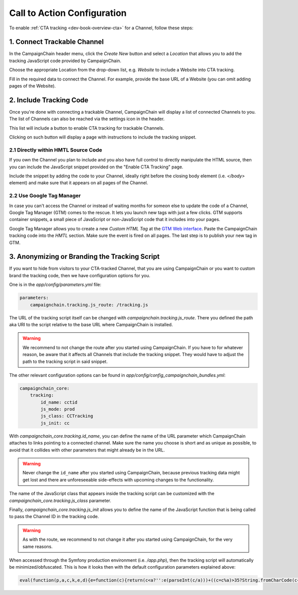 Call to Action Configuration
============================

To enable :ref:`CTA tracking <dev-book-overview-cta>` for a Channel, follow these steps:

1. Connect Trackable Channel
----------------------------

In the CampaignChain header menu, click the *Create New* button and select a
*Location* that allows you to add the tracking JavaScript code provided by
CampaignChain.

.. image:: /images/user/create_new_location.png
    :width: 600px

Choose the appropriate Location from the drop-down list, e.g. *Website* to
include a Website into CTA tracking.

.. image:: /images/administrator/select_new_website_location.png
    :width: 600px

Fill in the required data to connect the Channel. For example, provide the
base URL of a Website (you can omit adding pages of the Website).

.. image:: /images/administrator/connect_new_website_channel.png
    :width: 600px

2. Include Tracking Code
------------------------

Once you're done with connecting a trackable Channel, CampaignChain will display
a list of connected Channels to you. The list of Channels can also be reached
via the settings icon in the header.

This list will include a button to enable CTA tracking for trackable Channels.

.. image:: /images/administrator/channels_list.png
    :width: 600px

Clicking on such button will display a page with instructions to include the
tracking snippet.

.. image:: /images/administrator/enable_cta_tracking.png
    :width: 600px

2.1 Directly within HMTL Source Code
~~~~~~~~~~~~~~~~~~~~~~~~~~~~~~~~~~~~

If you own the Channel you plan to include and you also have full control
to directly manipulate the HTML source, then you can include the JavaScript
snippet provided on the "Enable CTA Tracking" page.

Include the snippet by adding the code to your Channel, ideally
right before the closing body element (i.e. *</body>* element) and make sure that
it appears on all pages of the Channel.

2.2 Use Google Tag Manager
~~~~~~~~~~~~~~~~~~~~~~~~~~

In case you can't access the Channel or instead of waiting months for someon else
to update the code of a Channel, Google Tag Manager (GTM) comes to the rescue. It 
lets you launch new tags with just a few clicks. GTM supports container snippets,
a small piece of JavaScript or non-JavaScript code that it includes into your pages.

Google Tag Manager allows you to create a new *Custom HTML Tag* at the `GTM Web 
interface`_. Paste the CampaignChain tracking code into the *HMTL* section. Make 
sure the event is fired on all pages. The last step  is to publish your new tag in
GTM.

3. Anonymizing or Branding the Tracking Script
----------------------------------------------

If you want to hide from visitors to your CTA-tracked Channel, that you are
using CampaignChain or you want to custom brand the tracking code, then we have
configuration options for you.

One is in the *app/config/parameters.yml* file:

.. code-block:: yaml

    parameters:
        campaignchain.tracking.js_route: /tracking.js

The URL of the tracking script itself can be changed with
*campaignchain.tracking.js_route*. There you defined the path aka URI to the
script relative to the base URL where CampaignChain is installed.

.. warning::

    We recommend to not change the route after you started using CampaignChain.
    If you have to for whatever reason, be aware that it affects all Channels
    that include the tracking snippet. They would have to adjust the path to
    the tracking script in said snippet.

The other relevant configuration options can be found in
*app/config/config_campaignchain_bundles.yml*:

.. code-block:: yaml

    campaignchain_core:
        tracking:
            id_name: cctid
            js_mode: prod
            js_class: CCTracking
            js_init: cc

With *campaignchain_core.tracking.id_name*, you can define the name of the URL
parameter which CampaignChain attaches to links pointing to a connected channel.
Make sure the name you choose is short and as unique as possible, to avoid that
it collides with other parameters that might already be in the URL.

.. warning::

    Never change the ``id_name`` after you started using CampaignChain, because
    previous tracking data might get lost and there are unforeseeable side-effects
    with upcoming changes to the functionality.

The name of the JavaScript class that appears inside the tracking script can
be customized with the *campaignchain_core.tracking.js_class* parameter.

Finally, *campaignchain_core.tracking.js_init* allows you to define the name of the
JavaScript function that is being called to pass the Channel ID in the tracking
code.

.. warning::

    As with the route, we recommend to not change it after you started using
    CampaignChain, for the very same reasons.

When accessed through the Symfony production environment (i.e. */app.php*), then
the tracking script will automatically be minimized/obfuscated. This is how it
looks then with the default configuration parameters explained above:

.. code-block:: js

    eval(function(p,a,c,k,e,d){e=function(c){return(c<a?'':e(parseInt(c/a)))+((c=c%a)>35?String.fromCharCode(c+29):c.toString(36))};if(!''.replace(/^/,String)){while(c--){d[e(c)]=k[c]||e(c)}k=[function(e){return d[e]}];e=function(){return'\\w+'};c=1};while(c--){if(k[c]){p=p.replace(new RegExp('\\b'+e(c)+'\\b','g'),k[c])}}return p}('(d(){d Y(S){m z=H.1C("z");z.1D=S;z.1E="1F/1B";H.1A.1w(z)}6(1x p==="1y"){Y("//F.1z.1l/F/p/1G-1.11.1.1j.G")}Y("//1H.1O.1l/F/1v/G-V/2.1.2/G.V.1j.G");d q(){3.8="1Q";3.e=O;3.A=O;3.u=i.o.w;3.4="5-c";3.18="/1R/1N/1M/1I/K";6(3.4=="5"||3.4=="5-c"){b.9("3.8 = "+3.8)}}q.y.14=d(7){3.7=7;6(3.17()){6(3.4=="5"||3.4=="5-c"){b.9("s t B v r.")}6(3.4=="5"||3.4=="5-c"){m N="/1J.1K"}j{m N=""}m E="1L://1S.0.0.1:1u"+N+3.18+"/"+3.A;6(3.4=="5"||3.4=="5-c"){b.9("1p r: "+E)}p.F({S:E,I:{1o:3.8,1t:3.e,u:3.u,7:3.7},1r:"1q",1s:U,1n:3,1P:1Z,12:d(I,D){6(I.12){3.1c(I.2k)}6(3.4!="5-c"){i.o.w=3.7}j{b.9("1m 12: "+D);b.9("2l 2m R: "+3.7)}},1k:d(1h,2j,1f){6(3.4=="5-c"){b.9("1m 1k: r: "+E+", D: "+1h.D+", 2i: "+1f)}j{i.o.w=3.7}}})}j{6(3.4=="5"||3.4=="5-c"){b.9("2e s t 2f.")}i.o.w=3.7}};q.y.17=d(){m h="2g s t W Q \'"+3.8+"\'";6(3.u.10().f(3.8)<0){h=h+"B 1d v r";3.e=3.1g();6(3.e){h=h+", 2h B v Z."}j{h=h+" P B 1d v Z."}}j{3.e=1T((K 2o("[?|&]"+3.8+"="+"([^&;]+?)(&|#|;|$)").2t(3.u)||[,""])[1].2r(/\\+/g,"%20"))||O;h=h+" B v r."}6(3.4=="5"||3.4=="5-c"){b.9(h);b.9("s t L: "+3.e)}x 3.e};q.y.1c=d(n){6(3.7.10().f(3.8)>=0){x 13}2q(n){M"2p":J.2s(3.8,3.e);6(3.4=="5"||3.4=="5-c"){b.9(\'2n v V: s t W n "\'+n+\'", Q "\'+3.8+\'" P L "\'+3.e+\'".\')}15;M"2d":6(3.7.f(3.8+"=")>=0){m 1e=3.7.C(0,3.7.f(3.8));m l=3.7.C(3.7.f(3.8));l=l.C(l.f("=")+1);l=(l.f("&")>=0)?l.C(l.f("&")):"";3.7=1e+3.8+"="+3.e+l}j{6(3.7.f("?")<0)3.7+="?"+3.8+"="+3.e;j 3.7+="&"+3.8+"="+3.e}6(3.4=="5"||3.4=="5-c"){b.9(\'21 R r: s t W n "\'+n+\'", Q "\'+3.8+\'" P L "\'+3.e+\'".\')}15;M"1Y":6(3.4=="5"||3.4=="5-c"){b.9(\'1X 7 r "\'+3.7+\'" 1V R n "\'+n+\'".\')}15}};q.y.1g=d(){x J.1W(3.8)};q.y.1a=d(){6(3.u.10().f(3.8)>=0){6(H.19.f(o.23+"//"+o.24)!==0){J.2a(3.8);6(3.4=="5"||3.4=="5-c"){b.9("29 16.");b.9("Z 28.")}x 13}}6(3.4=="5"||3.4=="5-c"){b.9("25 a K 16.");b.9("26: "+H.19)}x U};i["T"]=i["T"]||d(X){6(i.p&&i.J){m k=K q();k.A=X;6(k.4=="5"||k.4=="5-c"){b.9("3.A = "+k.A)}6(k.1a()===13){k.14(i.o.w)}6(k.4=="5-c"){p("a").27("1i",d(1b){1b.2b()})}p("a").1i(d(){k.14(p(3).1U("w"));x U})}j{22(d(){i["T"](X)},2c)}}})();',62,154,'|||this|mode|dev|if|target|idName|log||console|stay|function|idValue|indexOf||logMsg|window|else|tracker|suffix|var|affiliation|location|jQuery|CCTracking|URL|Tracking|ID|source|in|href|return|prototype|script|channel|is|substring|status|ajaxUrl|ajax|js|document|data|Cookies|new|value|case|ajaxUrlMode|null|and|name|to|url|cc|false|cookie|with|channelId|loadScript|Cookie|toLowerCase||success|true|sendUrlReport|break|visit|getTrackingId|reportApiUri|referrer|newVisit|event|continueTracking|NOT|prefix|thrownError|getCookie|xhr|click|min|error|com|AJAX|context|id_name|API|jsonp|dataType|cache|id_value|8000|libs|appendChild|typeof|undefined|aspnetcdn|head|javascript|createElement|src|type|text|jquery|cdnjs|cta|app_dev|php|http|report|v1|cloudflare|timeout|cctid|api|127|decodeURIComponent|attr|due|get|Untouched|unknown|5000||Appended|setTimeout|protocol|host|Not|Referrer|on|deleted|New|remove|preventDefault|50|connected|No|exists|CTA|but|message|ajaxOptions|target_affiliation|Would|redirect|Stored|RegExp|current|switch|replace|set|exec'.split('|'),0,{}))


.. _GTM Web interface: https://tagmanager.google.com
